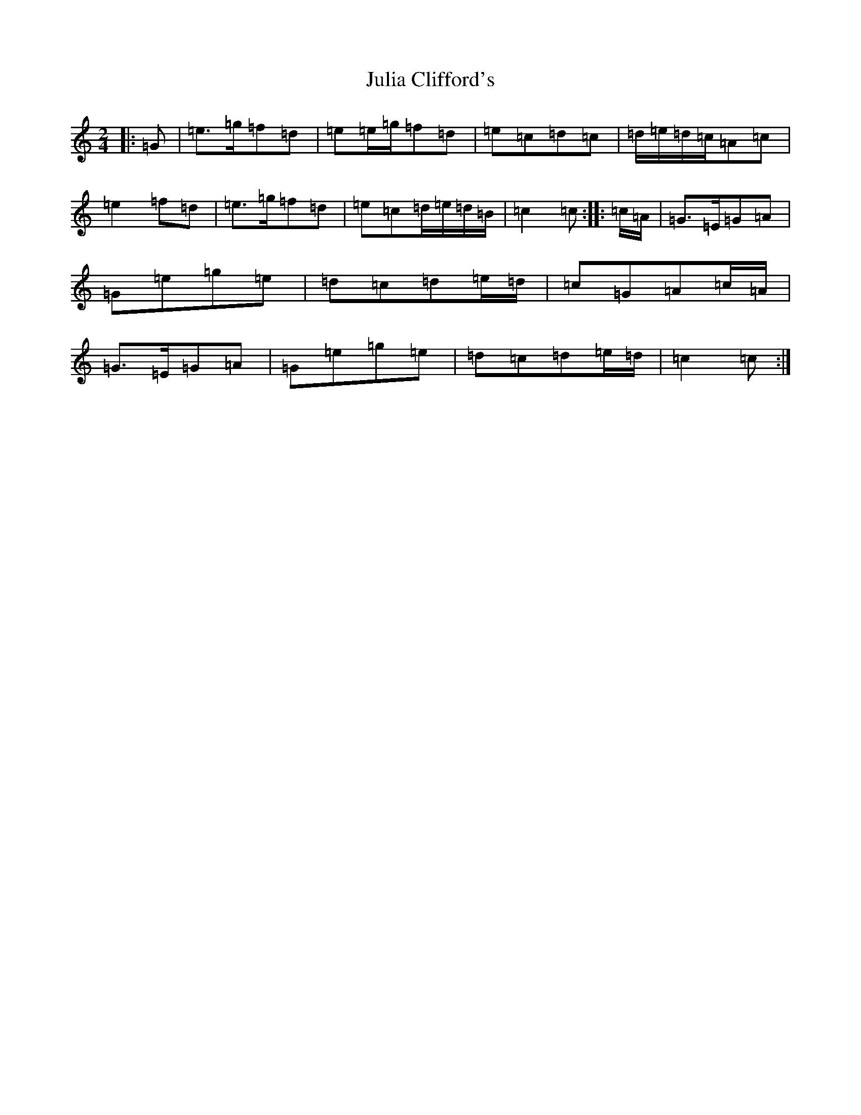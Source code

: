 X: 11069
T: Julia Clifford's
S: https://thesession.org/tunes/11314#setting11314
R: polka
M:2/4
L:1/8
K: C Major
|:=G|=e>=g=f=d|=e=e/2=g/2=f=d|=e=c=d=c|=d/2=e/2=d/2=c/2=A=c|=e2=f=d|=e>=g=f=d|=e=c=d/2=e/2=d/2=B/2|=c2=c:||:=c/2=A/2|=G>=E=G=A|=G=e=g=e|=d=c=d=e/2=d/2|=c=G=A=c/2=A/2|=G>=E=G=A|=G=e=g=e|=d=c=d=e/2=d/2|=c2=c:|